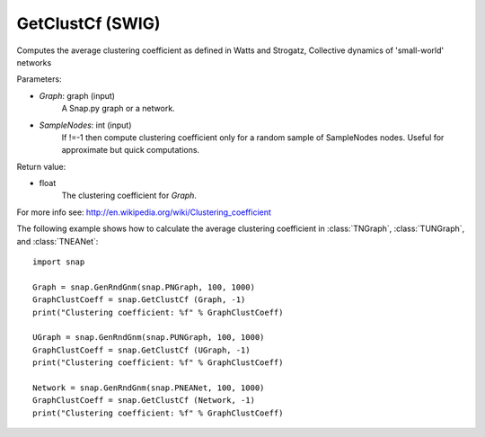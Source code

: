 GetClustCf (SWIG)
'''''''''''''''''

.. function:: GetClustCf (Graph, SampleNodes=-1) 
   :noindex:

Computes the average clustering coefficient as defined in Watts and Strogatz, Collective dynamics of 'small-world' networks

Parameters:

- *Graph*: graph (input)
    A Snap.py graph or a network.

- *SampleNodes*: int (input)
    If !=-1 then compute clustering coefficient only for a random sample of SampleNodes nodes. Useful for approximate but quick computations.

Return value: 

- float
    The clustering coefficient for *Graph*.

For more info see: http://en.wikipedia.org/wiki/Clustering_coefficient

The following example shows how to calculate the average clustering coefficient in 
:class:`TNGraph`, :class:`TUNGraph`, and :class:`TNEANet`::

    import snap

    Graph = snap.GenRndGnm(snap.PNGraph, 100, 1000)
    GraphClustCoeff = snap.GetClustCf (Graph, -1)
    print("Clustering coefficient: %f" % GraphClustCoeff)

    UGraph = snap.GenRndGnm(snap.PUNGraph, 100, 1000)
    GraphClustCoeff = snap.GetClustCf (UGraph, -1)
    print("Clustering coefficient: %f" % GraphClustCoeff)

    Network = snap.GenRndGnm(snap.PNEANet, 100, 1000)
    GraphClustCoeff = snap.GetClustCf (Network, -1)
    print("Clustering coefficient: %f" % GraphClustCoeff)



